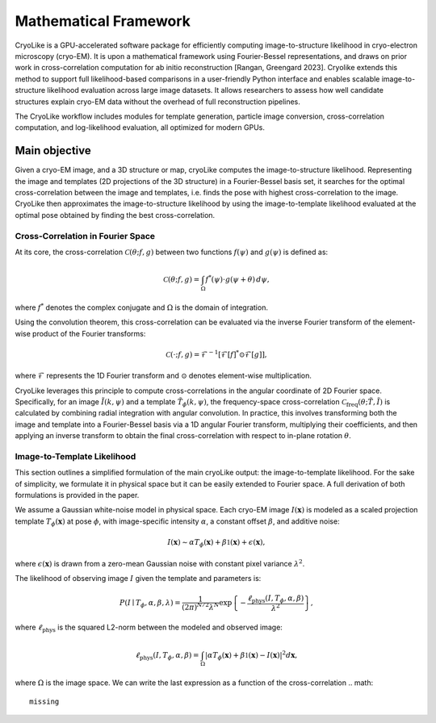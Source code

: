 Mathematical Framework
======================

.. _mathframework:
        :title: Math Framework

CryoLike is a GPU-accelerated software package for efficiently computing 
image-to-structure likelihood in cryo-electron microscopy (cryo-EM). 
It is upon a mathematical framework using Fourier-Bessel representations, and draws on prior work in cross-correlation computation
for ab initio reconstruction [Rangan, Greengard 2023].
Cryolike extends this method to support full likelihood-based comparisons
in a user-friendly Python interface and enables scalable image-to-structure likelihood evaluation across large image datasets.
It allows researchers to assess how well candidate structures 
explain cryo-EM data without the overhead of full reconstruction pipelines. 

The CryoLike workflow includes modules for template generation, particle image conversion, 
cross-correlation computation, and log-likelihood evaluation, 
all optimized for modern GPUs. 


Main objective
----------------------

Given a cryo-EM image, and a 3D structure or map, cryoLike computes the image-to-structure likelihood. 
Representing the image and templates (2D projections of the 3D structure) in a Fourier-Bessel basis set, 
it searches for  the optimal cross-correlation between the image and templates,
i.e. finds the pose with highest cross-correlation to the image. 
CryoLike then approximates the image-to-structure likelihood by using the image-to-template likelihood
evaluated at the optimal pose obtained by finding the best cross-correlation. 

Cross-Correlation in Fourier Space
################################

At its core, the cross-correlation :math:`\mathcal{C}(\theta; f, g)` between two functions :math:`f(\psi)` and :math:`g(\psi)` is defined as:

.. math::

    \mathcal{C}(\theta; f, g) = \int_{\Omega} f^*(\psi) \cdot g(\psi + \theta) \, d\psi,

where :math:`f^*` denotes the complex conjugate and :math:`\Omega` is the domain of integration.

Using the convolution theorem, this cross-correlation can be evaluated via the inverse Fourier transform of the element-wise product of the Fourier transforms:

.. math::

    \mathcal{C}(\cdot; f, g) = \mathcal{F}^{-1}\left[ \mathcal{F}[f]^* \odot \mathcal{F}[g] \right],

where :math:`\mathcal{F}` represents the 1D Fourier transform and :math:`\odot` denotes element-wise multiplication.

CryoLike leverages this principle to compute cross-correlations in the angular coordinate of 2D Fourier space. 
Specifically, for an image :math:`\tilde{I}(k, \psi)` and a template :math:`\tilde{T}_{\phi}(k, \psi)`, the 
frequency-space cross-correlation :math:`\mathcal{C}_{\text{freq}}(\theta; \tilde{T}, \tilde{I})` is calculated 
by combining radial integration with angular convolution. In practice, this involves transforming both the image and 
template into a Fourier-Bessel basis via a 1D angular Fourier transform, multiplying their coefficients, and 
then applying an inverse transform to obtain the final cross-correlation with respect to in-plane rotation :math:`\theta`.


Image-to-Template Likelihood
################################

This section outlines a simplified formulation of the main cryoLike output: the image-to-template likelihood.
For the sake of simplicity, we formulate it in physical space but it can be easily extended to Fourier space. 
A full derivation of both formulations is provided in the paper.

We assume a Gaussian white-noise model in physical space. 
Each cryo-EM image :math:`I(\mathbf{x})` is modeled as a scaled projection template :math:`T_{\phi}(\mathbf{x})` 
at pose :math:`\phi`, with image-specific intensity :math:`\alpha`, a constant offset :math:`\beta`, and additive noise:

.. math::

    I(\mathbf{x}) \sim \alpha T_{\phi}(\mathbf{x}) + \beta \mathbb{1}(\mathbf{x}) + \epsilon(\mathbf{x}),

where :math:`\epsilon(\mathbf{x})` is drawn from a zero-mean Gaussian noise with constant pixel variance :math:`\lambda^2`.

The likelihood of observing image :math:`I` given the template and parameters is:

.. math::

    P(I \mid T_{\phi}, \alpha, \beta, \lambda) = \frac{1}{(2\pi)^{N/2} \lambda^N} \exp\left\{ -\frac{\ell_{\text{phys}}(I, T_{\phi}, \alpha, \beta)}{\lambda^2} \right\},

where :math:`\ell_{\text{phys}}` is the squared L2-norm between the modeled and observed image:

.. math::

    \ell_{\text{phys}}(I, T_{\phi}, \alpha, \beta) = \int_{\Omega} \left| \alpha T_{\phi}(\mathbf{x}) + \beta \mathbb{1}(\mathbf{x}) - I(\mathbf{x}) \right|^2 d\mathbf{x},

where :math:`\Omega` is the image space. We can write the last expression as a function of the cross-correlation 
.. math::
    missing

